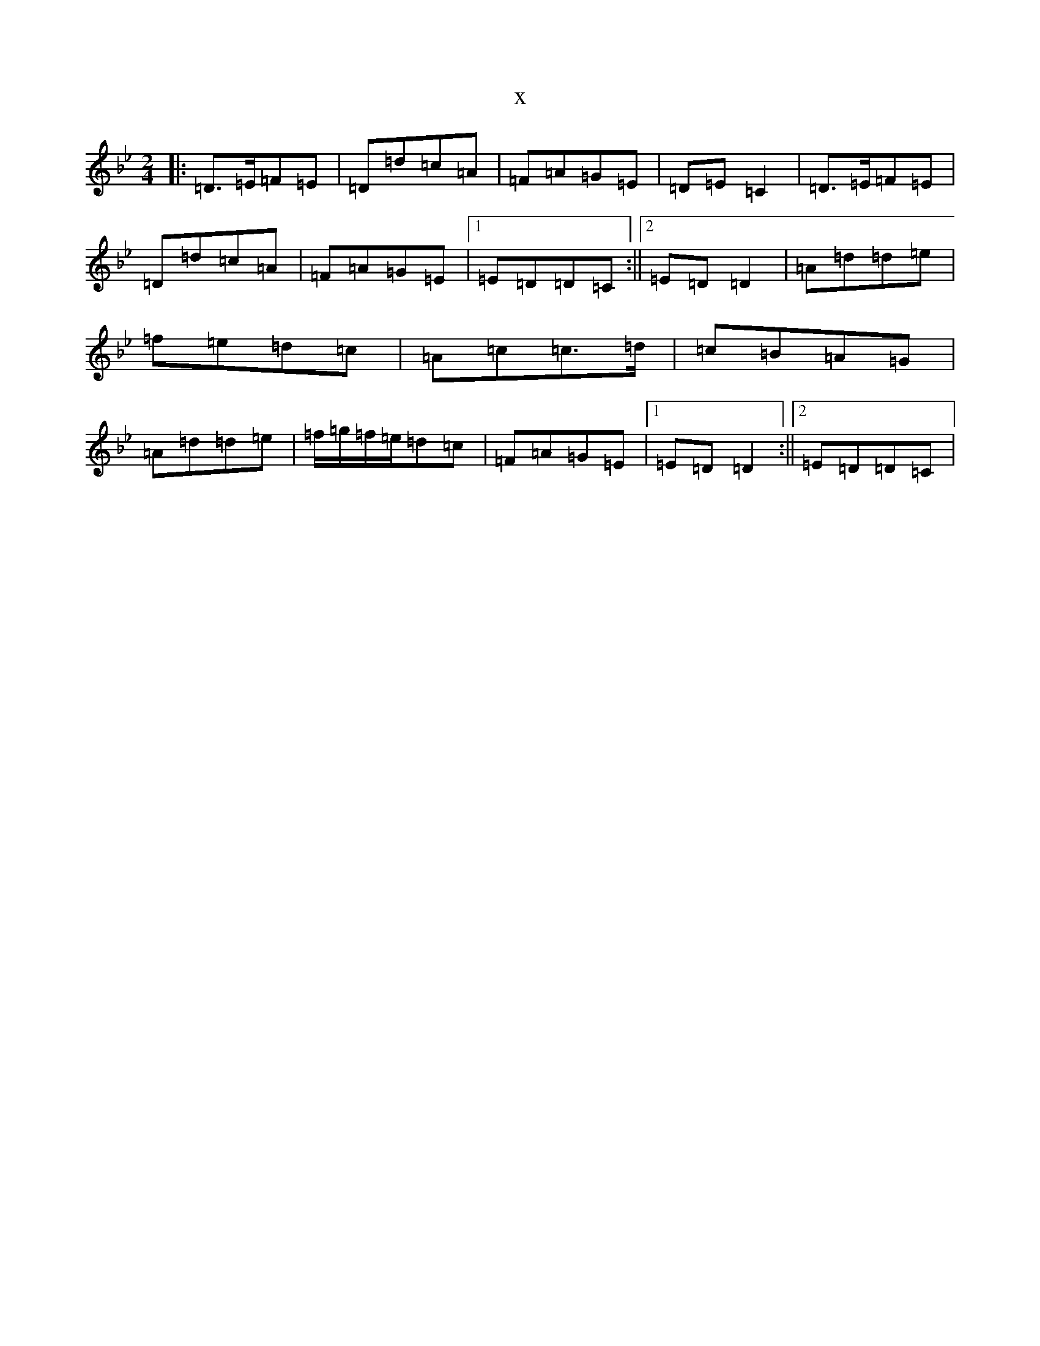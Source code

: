 X:5860
T:x
L:1/8
M:2/4
K: C Dorian
|:=D>=E=F=E|=D=d=c=A|=F=A=G=E|=D=E=C2|=D>=E=F=E|=D=d=c=A|=F=A=G=E|1=E=D=D=C:||2=E=D=D2|=A=d=d=e|=f=e=d=c|=A=c=c>=d|=c=B=A=G|=A=d=d=e|=f/2=g/2=f/2=e/2=d=c|=F=A=G=E|1=E=D=D2:||2=E=D=D=C|